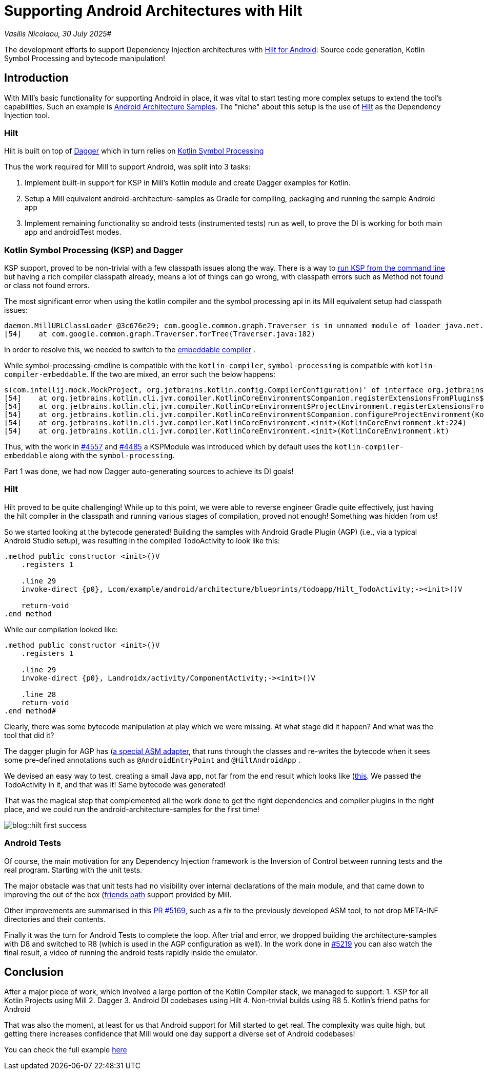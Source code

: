 = Supporting Android Architectures with Hilt

:link-github: https://github.com/com-lihaoyi/mill
:link-pr: {link-github}/pull

// tag::header[]
:author: Vasilis Nicolaou
:revdate: 30 July 2025

_{author}, {revdate}_#

The development efforts to support Dependency Injection architectures with xref:mill::android/hilt-sample.adoc[Hilt for Android]: Source code generation, Kotlin Symbol Processing and bytecode manipulation!

// end::header[]

== Introduction

With Mill's basic functionality for supporting Android in place, it was vital to start testing more complex
setups to extend the tool's capabilities. Such an example is https://github.com/android/architecture-samples[Android Architecture Samples].
The "niche" about this setup is the use of https://developer.android.com/training/dependency-injection/hilt-android[Hilt]
as the Dependency Injection tool.

=== Hilt

Hilt is built on top of https://developer.android.com/training/dependency-injection/dagger-basics[Dagger]
which in turn relies on https://kotlinlang.org/docs/ksp-overview.html[Kotlin Symbol Processing]

Thus the work required for Mill to support Android, was split into 3 tasks:

1. Implement built-in support for KSP in Mill's Kotlin module and create Dagger examples
for Kotlin.
2. Setup a Mill equivalent android-architecture-samples as Gradle for compiling, packaging and running the sample Android app
3. Implement remaining functionality so android tests (instrumented tests) run as well, to prove the DI is working for both main app and androidTest modes.

=== Kotlin Symbol Processing (KSP) and Dagger

KSP support, proved to be non-trivial with a few classpath issues along the way. There is a way to https://kotlinlang.org/docs/ksp-command-line.html[run KSP from the command line] but having a rich compiler classpath already, means a lot of things can go wrong, with classpath errors such as Method not found or class not found errors.

The most significant error when using the kotlin compiler and the symbol processing api in its Mill equivalent setup had classpath issues:

[source]
----
daemon.MillURLClassLoader @3c676e29; com.google.common.graph.Traverser is in unnamed module of loader java.net.URLClassLoader @29f9a4f4)
[54]    at com.google.common.graph.Traverser.forTree(Traverser.java:182)
----

In order to resolve this, we needed to switch to the https://discuss.kotlinlang.org/t/kotlin-compiler-embeddable-vs-kotlin-compiler/3196[embeddable compiler] .

While symbol-processing-cmdline is compatible with the `kotlin-compiler`, `symbol-processing` is compatible with `kotlin-compiler-embeddable`. If the two are mixed, an error such the below happens:

[source]
----
s(com.intellij.mock.MockProject, org.jetbrains.kotlin.config.CompilerConfiguration)' of interface org.jetbrains.kotlin.compiler.plugin.ComponentRegistrar.
[54]    at org.jetbrains.kotlin.cli.jvm.compiler.KotlinCoreEnvironment$Companion.registerExtensionsFromPlugins$cli_base(KotlinCoreEnvironment.kt:755)
[54]    at org.jetbrains.kotlin.cli.jvm.compiler.KotlinCoreEnvironment$ProjectEnvironment.registerExtensionsFromPlugins(KotlinCoreEnvironment.kt:194)
[54]    at org.jetbrains.kotlin.cli.jvm.compiler.KotlinCoreEnvironment$Companion.configureProjectEnvironment(KotlinCoreEnvironment.kt:652)
[54]    at org.jetbrains.kotlin.cli.jvm.compiler.KotlinCoreEnvironment.<init>(KotlinCoreEnvironment.kt:224)
[54]    at org.jetbrains.kotlin.cli.jvm.compiler.KotlinCoreEnvironment.<init>(KotlinCoreEnvironment.kt)
----

Thus, with the work in {link-pr}/4557[#4557] and {link-pr}/4485[#4485] a KSPModule was introduced which by default uses the `kotlin-compiler-embeddable`
along with the `symbol-processing`.

Part 1 was done, we had now Dagger auto-generating sources to achieve its DI goals!

=== Hilt

Hilt proved to be quite challenging! While up to this point, we were able to reverse engineer Gradle quite effectively, just having the hilt compiler in the classpath and running various stages of compilation, proved not enough! Something was hidden from us!

So we started looking at the bytecode generated! Building the samples with Android Gradle Plugin (AGP) (i.e., via a typical Android Studio setup), was resulting in the compiled TodoActivity to look like this:

[source]
----
.method public constructor <init>()V
    .registers 1

    .line 29
    invoke-direct {p0}, Lcom/example/android/architecture/blueprints/todoapp/Hilt_TodoActivity;-><init>()V

    return-void
.end method
----

While our compilation looked like:

[source]
----
.method public constructor <init>()V
    .registers 1

    .line 29
    invoke-direct {p0}, Landroidx/activity/ComponentActivity;-><init>()V

    .line 28
    return-void
.end method#
----

Clearly, there was some bytecode manipulation at play which we were missing. At what stage did it happen? And what was the tool that did it?

The dagger plugin for AGP has (https://github.com/google/dagger/blob/b3d3443e3581b8530cd85929614a1765cd37b12c/java/dagger/hilt/android/plugin/main/src/main/kotlin/dagger/hilt/android/plugin/transform/AndroidEntryPointClassVisitor.kt#L122)[a special ASM adapter], that runs through the classes and re-writes the bytecode when it sees some pre-defined annotations such as `@AndroidEntryPoint`
and `@HiltAndroidApp` .

We devised an easy way to test, creating a small Java app, not far from the end result which looks like (https://github.com/com-lihaoyi/mill/commit/787a791c73f59a6b65d8d72ee5b3a0f675f687c1)[this]. We passed the TodoActivity in it, and that was it! Same bytecode was generated!

That was the magical step that complemented all the work done to get the right dependencies and compiler plugins in the right place, and we could run the android-architecture-samples for the first time!

image:blog::hilt_first_success.png[]

=== Android Tests

Of course, the main motivation for any Dependency Injection framework is the Inversion of Control between running tests and the real program. Starting with the unit tests.

The major obstacle was that unit tests had no visibility over internal declarations of the main module, and that came down to improving the out of the box (https://kotlinlang.org/api/kotlin-gradle-plugin/kotlin-gradle-plugin-api/org.jetbrains.kotlin.gradle.tasks/-base-kotlin-compile/friend-paths.html)[friends path] support provided by Mill.

Other improvements are summarised in this {link-pr}/5169[PR #5169], such as a fix to the previously developed ASM tool, to not drop META-INF directories and their contents.

Finally it was the turn for Android Tests to complete the loop. After trial and error, we dropped building the architecture-samples with D8 and switched to R8 (which is used in the AGP configuration as well). In the work done in {link-pr}/5219[#5219] you can also watch the final result, a video of running the android tests rapidly inside the emulator.


== Conclusion

After a major piece of work, which involved a large portion of the Kotlin Compiler stack, we managed to support:
1. KSP for all Kotlin Projects using Mill
2. Dagger
3. Android DI codebases using Hilt
4. Non-trivial builds using R8
5. Kotlin's friend paths for Android

That was also the moment, at least for us that Android support for Mill started to get real. The complexity was quite high, but getting there increases confidence that Mill would one day support a diverse set of Android codebases!

You can check the full example xref:mill::android/hilt-sample.adoc[here]

